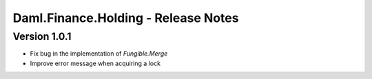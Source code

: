 .. Copyright (c) 2023 Digital Asset (Switzerland) GmbH and/or its affiliates. All rights reserved.
.. SPDX-License-Identifier: Apache-2.0

Daml.Finance.Holding - Release Notes
####################################

Version 1.0.1
*************

- Fix bug in the implementation of `Fungible.Merge`

- Improve error message when acquiring a lock


